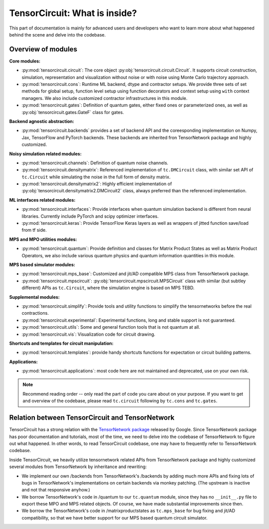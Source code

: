 =================================
TensorCircuit: What is inside?
=================================

This part of documentation is mainly for advanced users and developers who want to learn more about what happened behind the scene and delve into the codebase.


Overview of modules
-----------------------

**Core modules:**

- :py:mod:`tensorcircuit.circuit`: The core object :py:obj:`tensorcircuit.circuit.Circuit`. It supports circuit construction, simulation, representation and visualization without noise or with noise using Monte Carlo trajectory approach.

- :py:mod:`tensorcircuit.cons`: Runtime ML backend, dtype and contractor setups. We provide three sets of set methods for global setup, function level setup using function decorators and context setup using ``with`` context managers. We also include customized contractor infrastructures in this module.

- :py:mod:`tensorcircuit.gates`: Definition of quantum gates, either fixed ones or parameterized ones, as well as :py:obj:`tensorcircuit.gates.GateF` class for gates.

**Backend agnostic abstraction:**

- :py:mod:`tensorcircuit.backends` provides a set of backend API and the coreesponding implementation on Numpy, Jax, TensorFlow and PyTorch backends. These backends are inherited fron TensorNetwork package and highly customized.

**Noisy simulation related modules:**

- :py:mod:`tensorcircuit.channels`: Definition of quantum noise channels.

- :py:mod:`tensorcircuit.densitymatrix`: Referenced implementation of ``tc.DMCircuit`` class, with similar set API of ``tc.Circuit`` while simulating the noise in the full form of density matrix.

- :py:mod:`tensorcircuit.densitymatrix2`: Highly efficient implementation of :py:obj:`tensorcircuit.densitymatrix2.DMCircuit2` class, always preferred than the referenced implementation.

**ML interfaces related modules:**

- :py:mod:`tensorcircuit.interfaces`: Provide interfaces when quantum simulation backend is different from neural libraries. Currently include PyTorch and scipy optimizer interfaces.

- :py:mod:`tensorcircuit.keras`: Provide TensorFlow Keras layers as well as wrappers of jitted function save/load from tf side.

**MPS and MPO utilities modules:**

- :py:mod:`tensorcircuit.quantum`: Provide definition and classes for Matrix Product States as well as Matrix Product Operators, we also include various quantum physics and quantum information quantities in this module.

**MPS based simulator modules:**

- :py:mod:`tensorcircuit.mps_base`: Customized and jit/AD compatible MPS class from TensorNetwork package.

- :py:mod:`tensorcircuit.mpscircuit`: :py:obj:`tensorcircuit.mpscircuit.MPSCircuit` class with similar (but subtley different) APIs as ``tc.Circuit``, where the simulation engine is based on MPS TEBD.

**Supplemental modules:**

- :py:mod:`tensorcircuit.simplify`: Provide tools and utility functions to simplify the tensornetworks before the real contractions.

- :py:mod:`tensorcircuit.experimental`: Experimental functions, long and stable support is not guaranteed.

- :py:mod:`tensorcircuit.utils`: Some and general function tools that is not quantum at all.

- :py:mod:`tensorcircuit.vis`: Visualization code for circuit drawing.

**Shortcuts and templates for circuit manipulation:**

- :py:mod:`tensorcircuit.templates`: provide handy shortcuts functions for expectation or circuit building patterns.

**Applications:**

- :py:mod:`tensorcircuit.applications`: most code here are not maintained and deprecated, use on your own risk.

.. note::

    Recommend reading order -- only read the part of code you care about on your purpose. 
    If you want to get and overview of the codebase, please read ``tc.circuit`` following by ``tc.cons`` and ``tc.gates``.


Relation between TensorCircuit and TensorNetwork
---------------------------------------------------

TensorCircuit has a strong relation with the `TensorNetwork package <https://github.com/google/TensorNetwork>`_ released by Google. Since TensorNetwork package has poor documentation and tutorials, most of the time, we need to delve into the codebase of TensorNetwork to figure out what happened. In other words, to read TensorCircuit codebase, one may have to frequently refer to TensorNetwork codebase.

Inside TensorCircuit, we heavily utilize tensornetwork related APIs from TensorNetwork package and highly customized several modules from TensorNetwork by inheritance and rewriting:

- We implement our own /backends from TensorNetwork's /backends by adding much more APIs and fixing lots of bugs in TensorNetwork's implementations on certain backends via monkey patching. (The upstream is inactive and not that responsive anyhow.)

- We borrow TensorNetwork's code in /quantum to our ``tc.quantum`` module, since they has no ``__init__.py`` file to export these MPO and MPS related objects. Of course, we have made substantial improvements since then.

- We borrow the TensorNetwork's code in /matrixproductstates as ``tc.mps_base`` for bug fixing and jit/AD compatibility, so that we have better support for our MPS based quantum circuit simulator.
